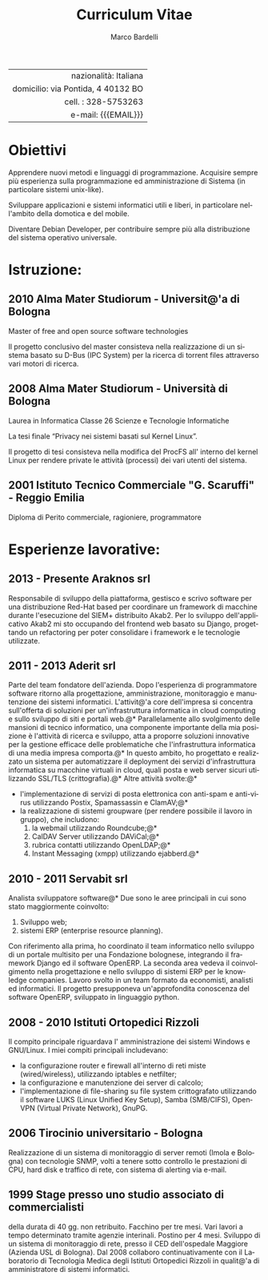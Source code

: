 #+TITLE: Curriculum Vitae
#+AUTHOR: Marco Bardelli
#+EMAIL: bardelli.marco@gmail.com
#+MACRO: ADDRESS via Pontida, 4 40132 BO
#+LANGUAGE: it

#+OPTIONS: toc:nil date:nil num:nil

#+OPTIONS: texht:nil
#+LATEX_CLASS: resume
#+LATEX_CLASS_OPTIONS:
#+LATEX_HEADER: \usepackage[left=0.75in,top=0.6in,right=0.75in,bottom=0.6in]{geometry}

#+LATEX: \hfil
#+ATTR_LATEX: :center
#+NAME: tbl:info-recapiti
|                                    <r40> |
|                    nazionalità: Italiana |
|                 domicilio: {{{ADDRESS}}} |
|                      cell. : 328-5753263 |
|                      e-mail: {{{EMAIL}}} |


* Anagrafica							   :noexport:
  Nato a Reggio Emilia il 23/10/1982, Italia

  Residente in {{{ADDRESS}}}

  Stato civile celibe


* Obiettivi
  Apprendere nuovi metodi e linguaggi di programmazione.
  Acquisire sempre più esperienza sulla programmazione ed amministrazione
  di Sistema (in particolare sistemi unix-like).

  Sviluppare applicazioni e sistemi informatici utili e liberi,
  in particolare nell'ambito della domotica e del mobile.

  Diventare Debian Developer, per contribuire sempre più alla distribuzione
  del sistema operativo universale.

* Istruzione:

** 2010 Alma Mater Studiorum - Universit@'a di Bologna

    Master of free and open source software technologies

    Il progetto conclusivo del master consisteva nella
    realizzazione di un sistema basato su D-Bus (IPC System)
    per la ricerca di torrent files attraverso vari motori di ricerca.

** 2008 Alma Mater Studiorum - Università di Bologna

   Laurea in Informatica Classe 26 Scienze e Tecnologie Informatiche

   La tesi finale “Privacy nei sistemi basati sul Kernel Linux”.

   Il progetto di tesi consisteva nella modifica del ProcFS
   all' interno del kernel Linux per rendere private
   le attività (processi) dei vari utenti del sistema.

** 2001 Istituto Tecnico Commerciale "G. Scaruffi" - Reggio Emilia

    Diploma di Perito commerciale, ragioniere, programmatore

* Esperienze lavorative:

** 2013 - Presente Araknos srl
   Responsabile di sviluppo della piattaforma, gestisco e scrivo
   software per una distribuzione Red-Hat based per coordinare un framework di
   macchine durante l'esecuzione del SIEM+ distribuito Akab2.
   Per lo sviluppo dell'applicativo Akab2 mi sto occupando del frontend web basato su
   Django, progettando un refactoring per poter consolidare i framework e le tecnologie
   utilizzate.

** 2011 - 2013 Aderit srl
   Parte del team fondatore dell'azienda. Dopo l'esperienza di programmatore software
   ritorno alla progettazione, amministrazione, monitoraggio e manutenzione dei sistemi
   informatici. L'attivit@'a core dell'impresa si concentra sull'offerta di soluzioni per
   un'infrastruttura informatica in cloud computing e sullo sviluppo di siti e portali web.@*
   Parallelamente allo svolgimento delle mansioni di tecnico informatico, una componente
   importante della mia posizione è l'attività di ricerca e sviluppo, atta a proporre
   soluzioni innovative per la gestione efficace delle problematiche che
   l'infrastruttura informatica di una media impresa comporta.@*
   In questo ambito, ho progettato e realizzato un sistema per automatizzare
   il deployment dei servizi d'infrastruttura informatica su macchine virtuali in cloud,
   quali posta e web server sicuri utilizzando SSL/TLS (crittografia).@*
   Altre attività svolte:@*

   - l'implementazione di servizi di posta elettronica con anti-spam e anti-virus
     utilizzando Postix, Spamassassin e ClamAV;@*
   - la realizzazione di sistemi groupware (per rendere possibile il lavoro in gruppo), che
     includono:
     1. la webmail utilizzando Roundcube;@*
     2. CalDAV Server utilizzando DAViCal;@*
     3. rubrica contatti utilizzando OpenLDAP;@*
     4. Instant Messaging (xmpp) utilizzando ejabberd.@*

** 2010 - 2011 Servabit srl
   Analista sviluppatore software@*
   Due sono le aree principali in cui sono stato maggiormente coinvolto:
   1. Sviluppo web;
   2. sistemi ERP (enterprise resource planning).

   Con riferimento alla prima, ho coordinato il team informatico nello
   sviluppo di un portale multisito per una Fondazione bolognese,
   integrando il framework Django ed il software OpenERP.
   La seconda area vedeva il coinvolgimento nella progettazione e nello
   sviluppo di sistemi ERP per le knowledge companies. Lavoro svolto in
   un team formato da economisti, analisti ed informatici.
   Il progetto presupponeva un'approfondita conoscenza del software OpenERP,
   sviluppato in linguaggio python.

** 2008 - 2010 Istituti Ortopedici Rizzoli
   Il compito principale riguardava l' amministrazione dei
   sistemi Windows e GNU/Linux. I miei compiti principali
   includevano:
    - la configurazione router e firewall all'interno di reti
      miste (wired/wireless), utilizzando iptables e netfilter;
    - la configurazione e manutenzione dei server di calcolo;
    - l'implementazione di file-sharing su file system crittografato
      utilizzando il software LUKS (Linux Unified Key Setup),
      Samba (SMB/CIFS), OpenVPN (Virtual Private Network), GnuPG.

** 2006 Tirocinio universitario - Bologna
   Realizzazione di un sistema di monitoraggio di
   server remoti (Imola e Bologna) con tecnologie SNMP,
   volti a tenere sotto controllo le prestazioni di CPU, hard disk
   e traffico di rete, con sistema di alerting via e-mail.

** 1999 Stage presso uno studio associato di commercialisti
   della durata di 40 gg. non retribuito.
   Facchino per tre mesi. Vari lavori a tempo determinato
   tramite agenzie interinali. Postino per 4 mesi.
   Sviluppo di un sistema di monitoraggio di rete, presso
   il CED dell'ospedale Maggiore (Azienda USL di Bologna).
   Dal 2008 collaboro continuativamente con il
   Laboratorio di Tecnologia Medica degli Istituti
   Ortopedici Rizzoli in qualit@'a di amministratore di
   sistemi informatici.



* Interessi:							   :noexport:
  Informatica (in particolare software libero e strumenti liberi
  per un'informazione libera, basati su GNU).
  Contribuire al progetto Debian.

  CEDET (Collection of Emacs Development Environment Tools).

  Karate stile Shotokan.
